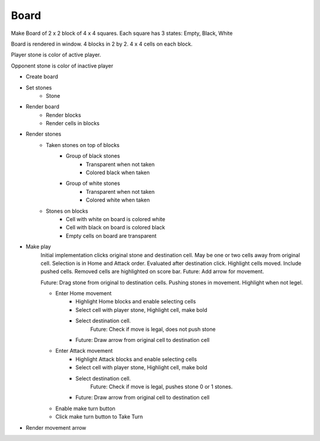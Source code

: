 Board
+++++

Make Board of 2 x 2 block of 4 x 4 squares. Each square has 3 states: Empty, Black, White

Board is rendered in window. 4 blocks in 2 by 2. 4 x 4 cells on each block.

Player stone is color of active player.

Opponent stone is color of inactive player

* Create board
* Set stones
    * Stone
* Render board
    * Render blocks
    * Render cells in blocks
* Render stones
    * Taken stones on top of blocks
        * Group of black stones
            * Transparent when not taken
            * Colored black when taken
        * Group of white stones
            * Transparent when not taken
            * Colored white when taken
    * Stones on blocks
        * Cell with white on board is colored white
        * Cell with black on board is colored black
        * Empty cells on board are transparent
* Make play
    Initial implementation clicks original stone and destination cell.
    May be one or two cells away from original cell.
    Selection is in Home and Attack order. Evaluated after destination click.
    Highlight cells moved. Include pushed cells. Removed cells are highlighted on score bar.
    Future: Add arrow for movement.

    Future: Drag stone from original to destination cells.
    Pushing stones in movement. Highlight when not legel.

    * Enter Home movement
        * Highlight Home blocks and enable selecting cells
        * Select cell with player stone, Highlight cell, make bold
        * Select destination cell.
            Future: Check if move is legal, does not push stone
        * Future: Draw arrow from original cell to destination cell
    * Enter Attack movement
        * Highlight Attack blocks and enable selecting cells
        * Select cell with player stone, Highlight cell, make bold
        * Select destination cell.
            Future: Check if move is legal, pushes stone 0 or 1 stones.
        * Future: Draw arrow from original cell to destination cell
    * Enable make turn button
    * Click make turn button to Take Turn
* Render movement arrow